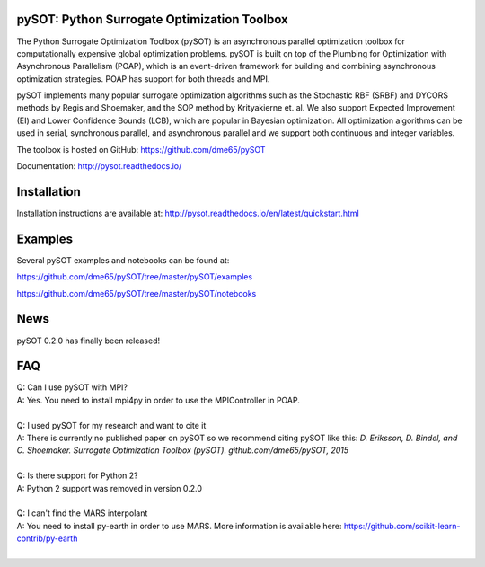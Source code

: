 |Travis| |codecov| |ReadTheDocs| |Downloads| |DOI|

pySOT: Python Surrogate Optimization Toolbox
--------------------------------------------

The Python Surrogate Optimization Toolbox (pySOT) is an asynchronous parallel
optimization toolbox for computationally expensive global optimization problems.
pySOT is built on top of the Plumbing for Optimization with Asynchronous Parallelism (POAP),
which is an event-driven framework for building and combining asynchronous optimization
strategies. POAP has support for both threads and MPI.

pySOT implements many popular surrogate optimization algorithms such as the
Stochastic RBF (SRBF) and DYCORS methods by Regis and Shoemaker, and the SOP
method by Krityakierne et. al. We also support Expected Improvement (EI) and
Lower Confidence Bounds (LCB), which are popular in Bayesian optimization. All
optimization algorithms can be used in serial, synchronous parallel, and
asynchronous parallel and we support both continuous and integer variables.

The toolbox is hosted on GitHub: https://github.com/dme65/pySOT

Documentation: http://pysot.readthedocs.io/

Installation
------------

Installation instructions are available at: http://pysot.readthedocs.io/en/latest/quickstart.html

Examples
--------

Several pySOT examples and notebooks can be found at:

https://github.com/dme65/pySOT/tree/master/pySOT/examples

https://github.com/dme65/pySOT/tree/master/pySOT/notebooks


News
----

pySOT 0.2.0 has finally been released!

FAQ
---

| Q: Can I use pySOT with MPI?
| A: Yes. You need to install mpi4py in order to use the MPIController in POAP.
|
| Q: I used pySOT for my research and want to cite it
| A: There is currently no published paper on pySOT so we recommend
  citing pySOT like this: *D. Eriksson, D. Bindel, and C. Shoemaker.
  Surrogate Optimization Toolbox (pySOT). github.com/dme65/pySOT, 2015*
|
| Q: Is there support for Python 2?
| A: Python 2 support was removed in version 0.2.0
|
| Q: I can't find the MARS interpolant
| A: You need to install py-earth in order to use MARS. More information is
  available here: https://github.com/scikit-learn-contrib/py-earth
|

.. |Travis| image:: https://travis-ci.org/dme65/pySOT.svg?branch=master
   :target: https://travis-ci.org/dme65/pySOT
.. |ReadTheDocs| image:: https://readthedocs.org/projects/pysot/badge/?version=latest
    :target: http://pysot.readthedocs.io/en/latest/?badge=latest
    :alt: Documentation Status
.. |DOI| image:: https://zenodo.org/badge/36836292.svg
   :target: https://zenodo.org/badge/latestdoi/36836292
.. |codecov| image:: https://codecov.io/gh/dme65/pySOT/branch/dme/graph/badge.svg
   :target: https://codecov.io/gh/dme65/pySOT
.. |Downloads| image:: https://pepy.tech/badge/pysot
   :target: https://pepy.tech/project/pySOT
